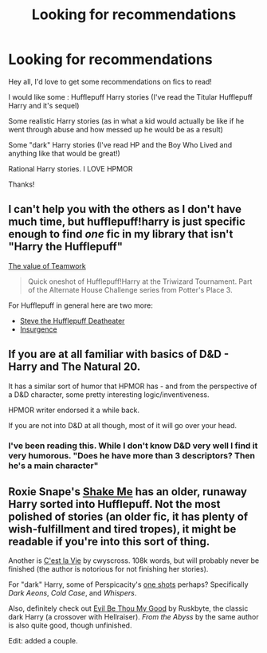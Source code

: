 #+TITLE: Looking for recommendations

* Looking for recommendations
:PROPERTIES:
:Author: SkyTroupe
:Score: 3
:DateUnix: 1392007071.0
:DateShort: 2014-Feb-10
:END:
Hey all, I'd love to get some recommendations on fics to read!

I would like some : Hufflepuff Harry stories (I've read the Titular Hufflepuff Harry and it's sequel)

Some realistic Harry stories (as in what a kid would actually be like if he went through abuse and how messed up he would be as a result)

Some "dark" Harry stories (I've read HP and the Boy Who Lived and anything like that would be great!)

Rational Harry stories. I LOVE HPMOR

Thanks!


** I can't help you with the others as I don't have much time, but hufflepuff!harry is just specific enough to find /one/ fic in my library that isn't "Harry the Hufflepuff"

[[https://www.fanfiction.net/s/3270283/1/][The value of Teamwork]]

#+begin_quote
  Quick oneshot of Hufflepuff!Harry at the Triwizard Tournament. Part of the Alternate House Challenge series from Potter's Place 3.
#+end_quote

For Hufflepuff in general here are two more:

- [[https://www.fanfiction.net/s/2872398/1/][Steve the Hufflepuff Deatheater]]
- [[https://www.fanfiction.net/s/5846518/1/][Insurgence]]
:PROPERTIES:
:Author: Hofferic
:Score: 2
:DateUnix: 1392037098.0
:DateShort: 2014-Feb-10
:END:


** If you are at all familiar with basics of D&D - Harry and The Natural 20.

It has a similar sort of humor that HPMOR has - and from the perspective of a D&D character, some pretty interesting logic/inventiveness.

HPMOR writer endorsed it a while back.

If you are not into D&D at all though, most of it will go over your head.
:PROPERTIES:
:Author: flupo42
:Score: 2
:DateUnix: 1392052327.0
:DateShort: 2014-Feb-10
:END:

*** I've been reading this. While I don't know D&D very well I find it very humorous. "Does he have more than 3 descriptors? Then he's a main character"
:PROPERTIES:
:Author: SkyTroupe
:Score: 1
:DateUnix: 1392058270.0
:DateShort: 2014-Feb-10
:END:


** Roxie Snape's [[http://ficwad.com/story/167382][Shake Me]] has an older, runaway Harry sorted into Hufflepuff. Not the most polished of stories (an older fic, it has plenty of wish-fulfillment and tired tropes), it might be readable if you're into this sort of thing.

Another is [[https://www.fanfiction.net/s/8730465/1/C-est-La-Vie][C'est la Vie]] by cwyscross. 108k words, but will probably never be finished (the author is notorious for not finishing her stories).

For "dark" Harry, some of Perspicacity's [[https://www.fanfiction.net/s/4038774/1/Adventures-in-Child-Care-and-Other-One-Shots][one shots]] perhaps? Specifically /Dark Aeons/, /Cold Case/, and /Whispers/.

Also, definitely check out [[https://www.fanfiction.net/s/2452681/1/Evil-Be-Thou-My-Good][Evil Be Thou My Good]] by Ruskbyte, the classic dark Harry (a crossover with Hellraiser). /From the Abyss/ by the same author is also quite good, though unfinished.

Edit: added a couple.
:PROPERTIES:
:Author: truncation_error
:Score: 1
:DateUnix: 1392046434.0
:DateShort: 2014-Feb-10
:END:
